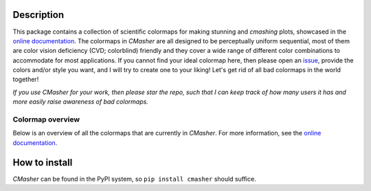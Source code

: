 |PyPI| |Python| |Travis| |AppVeyor| |ReadTheDocs| |Coverage|

Description
===========
This package contains a collection of scientific colormaps for making stunning and *cmashing* plots, showcased in the `online documentation`_.
The colormaps in *CMasher* are all designed to be perceptually uniform sequential, most of them are color vision deficiency (CVD; colorblind) friendly and they cover a wide range of different color combinations to accommodate for most applications.
If you cannot find your ideal colormap here, then please open an `issue`_, provide the colors and/or style you want, and I will try to create one to your liking!
Let's get rid of all bad colormaps in the world together!

*If you use CMasher for your work, then please star the repo, such that I can keep track of how many users it has and more easily raise awareness of bad colormaps.*

.. _issue: https://github.com/1313e/CMasher/issues
.. _online documentation: https://cmasher.readthedocs.io/en/latest

Colormap overview
-----------------
Below is an overview of all the colormaps that are currently in *CMasher*.
For more information, see the `online documentation`_.

.. image:: https://github.com/1313e/CMasher/raw/master/cmasher/colormaps/cmap_overview.png
    :width: 100%
    :align: center
    :target: https://cmasher.readthedocs.io/en/latest
    :alt: CMasher Colormap Overview


How to install
==============
*CMasher* can be found in the PyPI system, so ``pip install cmasher`` should suffice.


.. |PyPI| image:: https://img.shields.io/pypi/v/CMasher.svg?logo=pypi&logoColor=white&label=PyPI
   :target: https://pypi.python.org/pypi/CMasher
   :alt: PyPI - Latest Release
.. |Python| image:: https://img.shields.io/pypi/pyversions/CMasher.svg?logo=python&logoColor=white&label=Python
   :target: https://pypi.python.org/pypi/CMasher
   :alt: PyPI - Python Versions
.. |Travis| image:: https://img.shields.io/travis/com/1313e/CMasher/master.svg?logo=travis%20ci&logoColor=white&label=Travis%20CI
   :target: https://travis-ci.com/1313e/CMasher
   :alt: Travis CI - Build Status
.. |AppVeyor| image:: https://img.shields.io/appveyor/ci/1313e/CMasher/master.svg?logo=appveyor&logoColor=white&label=AppVeyor
   :target: https://ci.appveyor.com/project/1313e/CMasher
   :alt: AppVeyor - Build Status
.. |ReadTheDocs| image:: https://img.shields.io/readthedocs/cmasher/latest.svg?logo=read%20the%20docs&logoColor=white&label=Docs
    :target: https://cmasher.readthedocs.io/en/latest
    :alt: ReadTheDocs - Build Status
.. |Coverage| image:: https://img.shields.io/codecov/c/github/1313e/CMasher/master.svg?logo=codecov&logoColor=white&label=Coverage
    :target: https://codecov.io/gh/1313e/CMasher/branches/master
    :alt: CodeCov - Coverage Status

